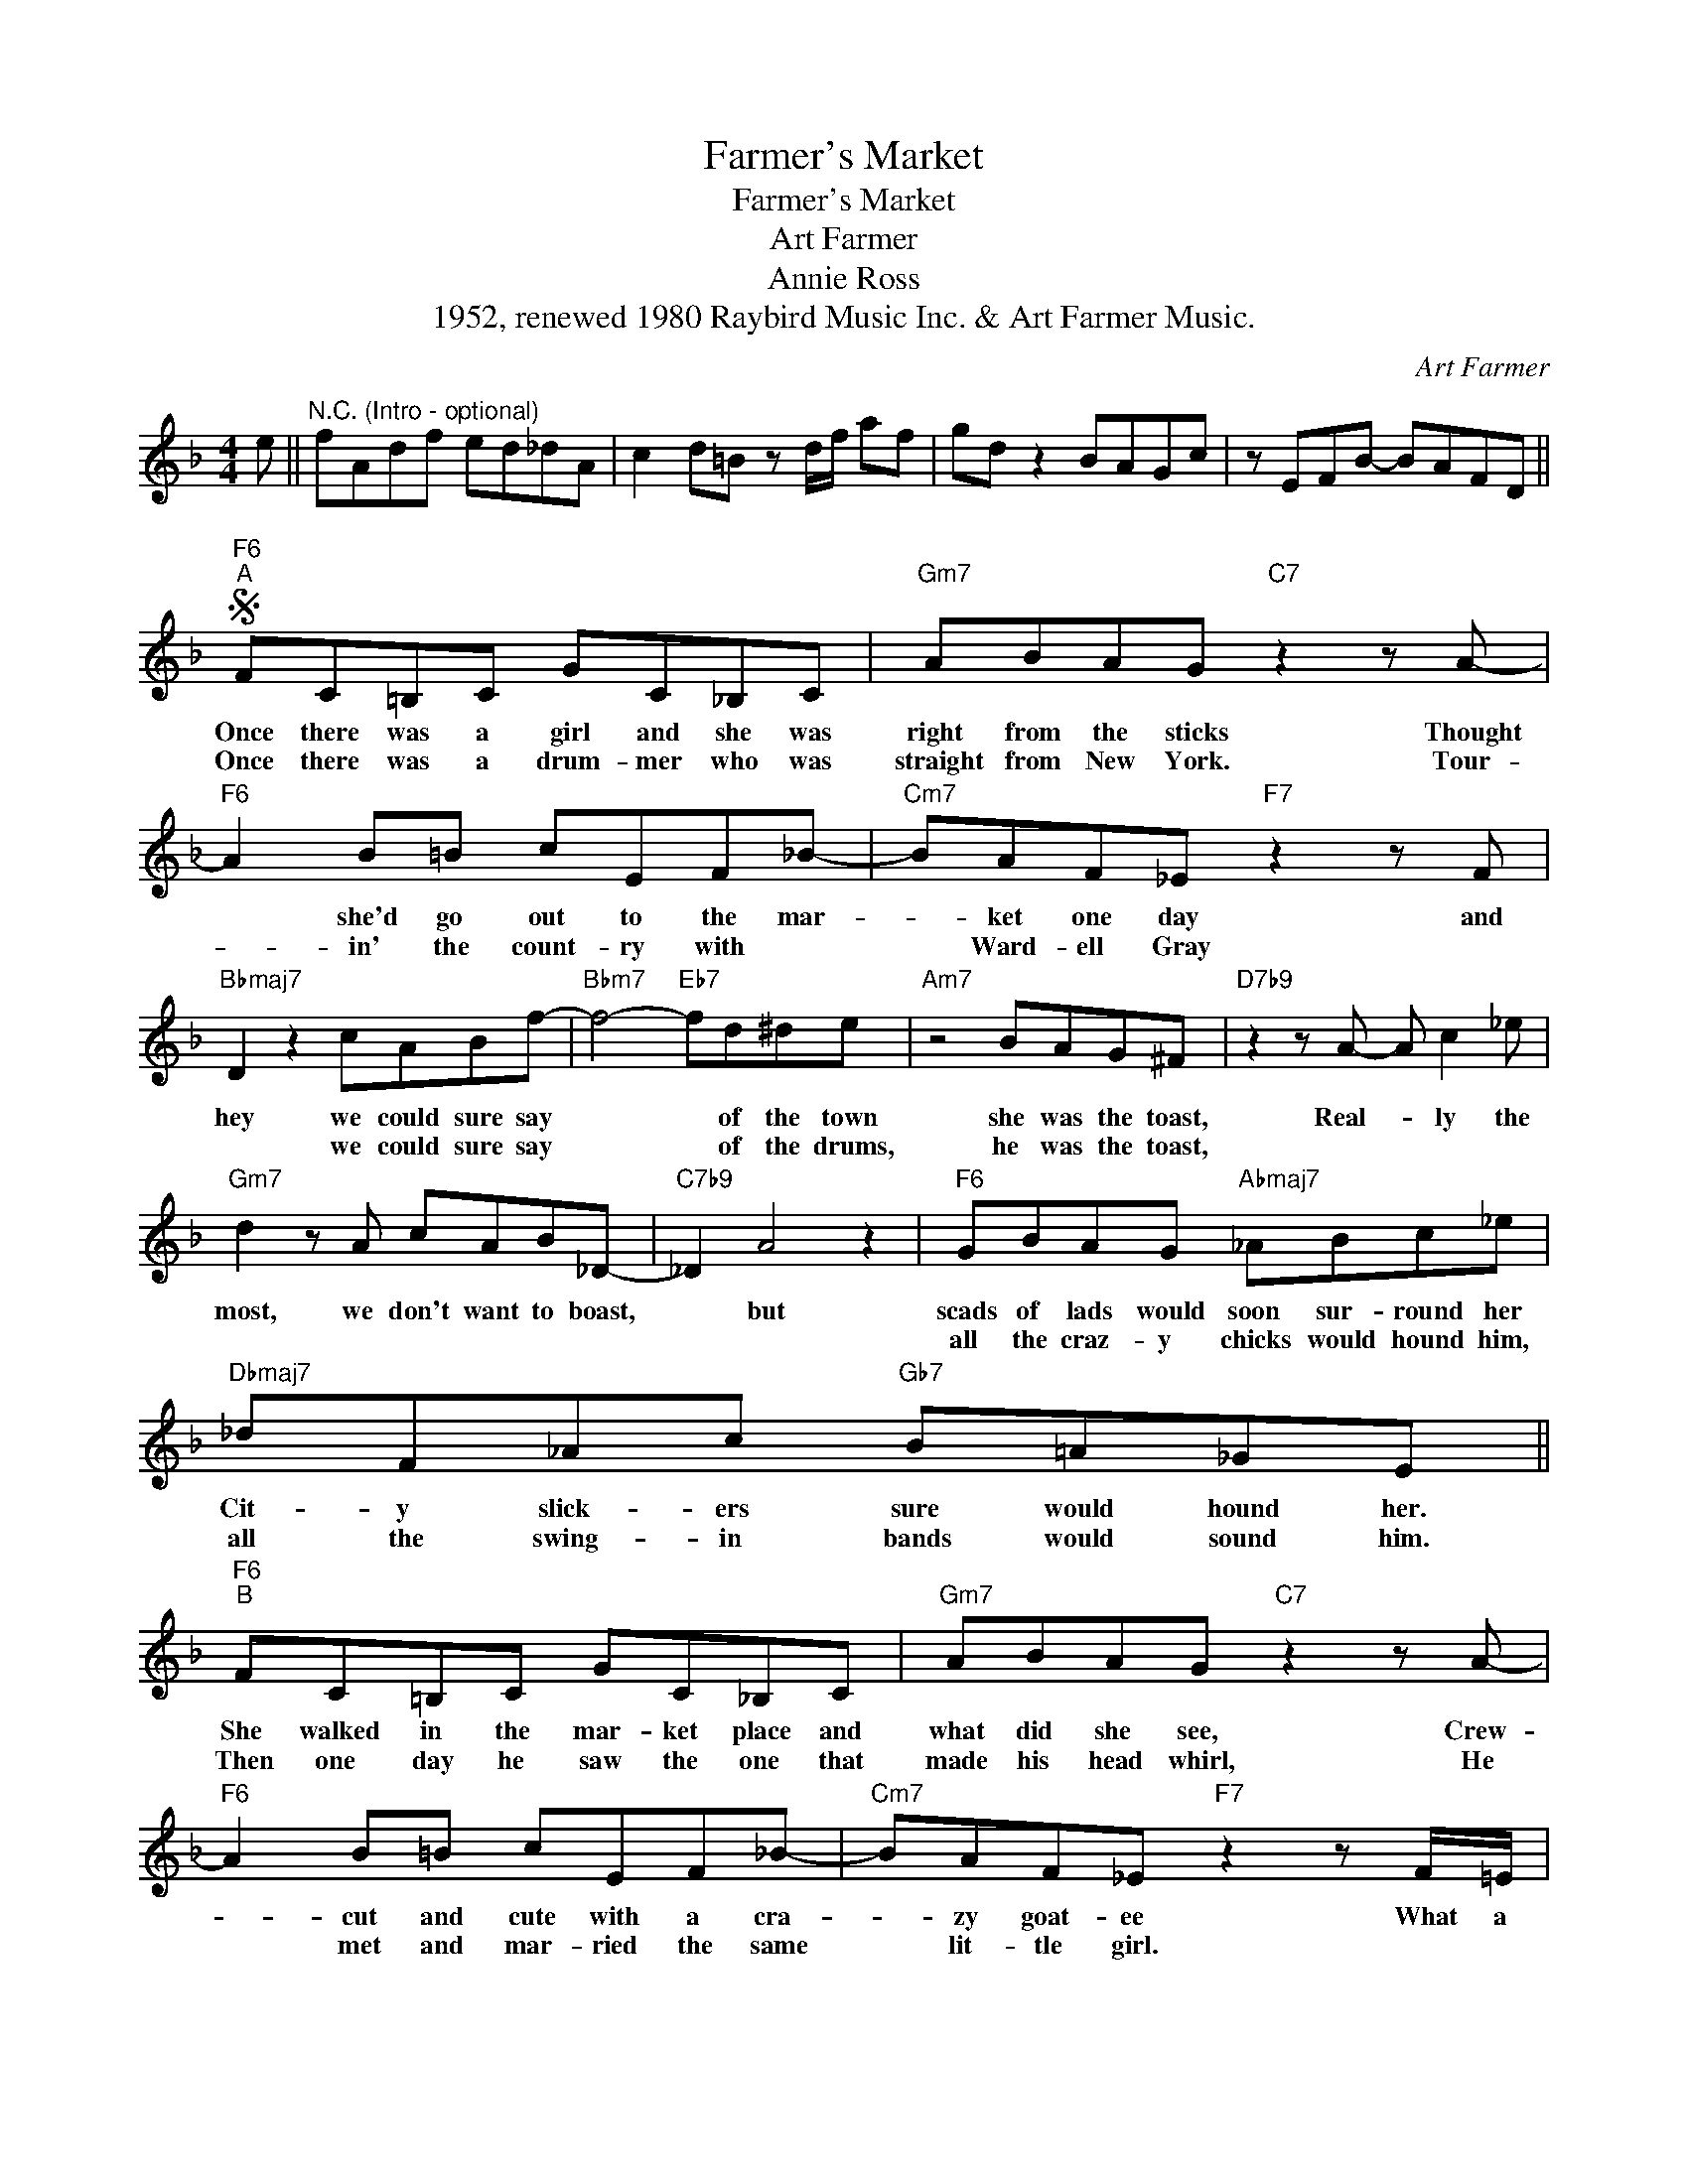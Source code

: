 X:1
T:Farmer's Market
T:Farmer's Market
T:Art Farmer
T:Annie Ross
T:1952, renewed 1980 Raybird Music Inc. & Art Farmer Music.
C:Art Farmer
Z:All Rights Reserved
L:1/8
M:4/4
K:F
V:1 treble 
%%MIDI program 40
V:1
 e ||"^N.C. (Intro - optional)" fAdf ed_dA | c2 d=B z d/f/ af | gd z2 BAGc | z EFB- BAFD || %5
w: |||||
w: |||||
S"F6""^A" FC=B,C GC_B,C |"Gm7" ABAG"C7" z2 z A- |"F6" A2 B=B cEF_B- |"Cm7" BAF_E"F7" z2 z F | %9
w: Once there was a girl and she was|right from the sticks Thought|* she'd go out to the mar-|* ket one day and|
w: Once there was a drum- mer who was|straight from New York. Tour-|* in' the count- ry with *|* Ward- ell Gray *|
"Bbmaj7" D2 z2 cABf- |"Bbm7" f4-"Eb7" fd^de |"Am7" z4 BAG^F |"D7b9" z2 z A- A c2 _e | %13
w: hey we could sure say|* * of the town|she was the toast,|Real- * ly the|
w: * we could sure say|* * of the drums,|he was the toast,||
"Gm7" d2 z A cAB_D- |"C7b9" _D2 A4 z2 |"F6" GBAG"Abmaj7" _ABc_e |"Dbmaj7" _dF_Ac"Gb7" B=A_GE || %17
w: most, we don't want to boast,|* but|scads of lads would soon sur- round her|Cit- y slick- ers sure would hound her.|
w: ||all the craz- y chicks would hound him,|all the swing- in bands would sound him.|
"F6""^B" FC=B,C GC_B,C |"Gm7" ABAG"C7" z2 z A- |"F6" A2 B=B cEF_B- |"Cm7" BAF_E"F7" z2 z F/=E/ | %21
w: She walked in the mar- ket place and|what did she see, Crew-|* cut and cute with a cra-|* zy goat- ee What a|
w: Then one day he saw the one that|made his head whirl, He|* met and mar- ried the same|* lit- tle girl. * *|
"Bbmaj7" D2 z2 cABf- |"Bbm7" f4-"Eb7" fd^de |"Am7" z4 gfe_e |"D+7" z2 b4 ag |"Gm7" z2"Db7" a6- | %26
w: blend, he was the end|* * sell- in' beans|Dressed in his jeans,|"What a buy."|she|
w: * they are the end|* * they're real cool|house with a pool|crazy scenes *|Blame|
"C+7" a4- afdc | %27
w: * * was heard to|
w: * * it on the|
"F6" f2"^Solo break ..." z2"^Solos on F blues. \nAfter solos, D.S. al fine" z4!fine! | z8 |] %29
w: cry.||
w: beans.||


